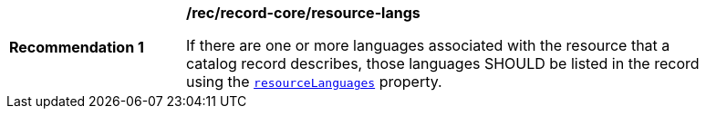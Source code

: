 [[rec_record-core_resource-langs]]
[width="90%",cols="2,6a"]
|===
^|*Recommendation {counter:rec-id}* |*/rec/record-core/resource-langs*

If there are one or more languages associated with the resource that a catalog record describes, those languages SHOULD be listed in the record using the <<core-properties-resource-table,`resourceLanguages`>> property.
|===
